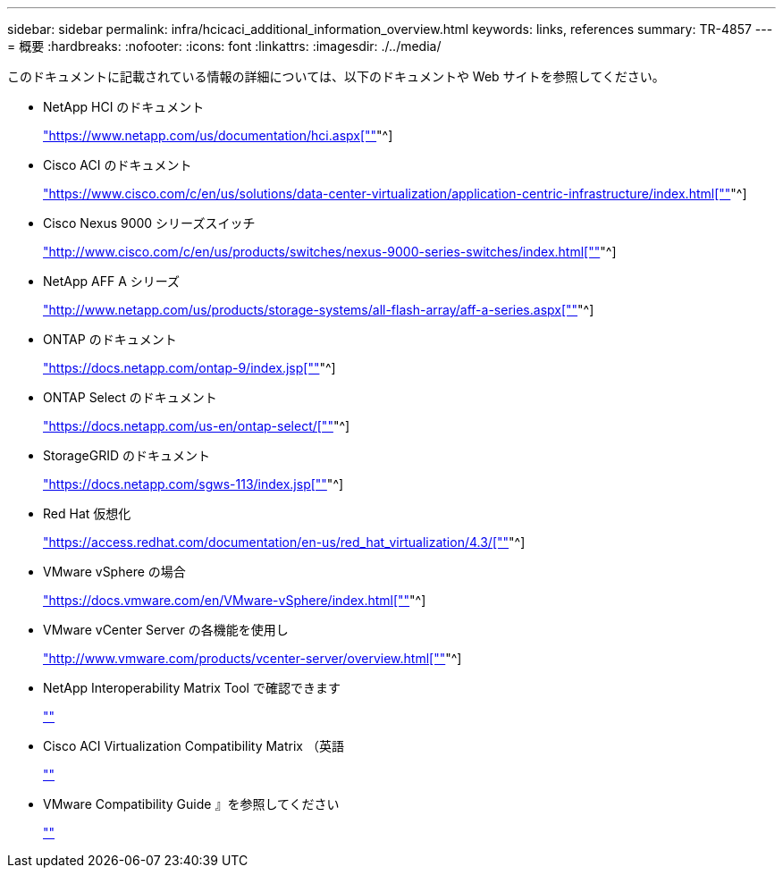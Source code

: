 ---
sidebar: sidebar 
permalink: infra/hcicaci_additional_information_overview.html 
keywords: links, references 
summary: TR-4857 
---
= 概要
:hardbreaks:
:nofooter: 
:icons: font
:linkattrs: 
:imagesdir: ./../media/


[role="lead"]
このドキュメントに記載されている情報の詳細については、以下のドキュメントや Web サイトを参照してください。

* NetApp HCI のドキュメント
+
https://www.netapp.com/us/documentation/hci.aspx["https://www.netapp.com/us/documentation/hci.aspx[""]"^]

* Cisco ACI のドキュメント
+
https://www.cisco.com/c/en/us/solutions/data-center-virtualization/application-centric-infrastructure/index.html["https://www.cisco.com/c/en/us/solutions/data-center-virtualization/application-centric-infrastructure/index.html[""]"^]

* Cisco Nexus 9000 シリーズスイッチ
+
http://www.cisco.com/c/en/us/products/switches/nexus-9000-series-switches/index.html["http://www.cisco.com/c/en/us/products/switches/nexus-9000-series-switches/index.html[""]"^]

* NetApp AFF A シリーズ
+
http://www.netapp.com/us/products/storage-systems/all-flash-array/aff-a-series.aspx["http://www.netapp.com/us/products/storage-systems/all-flash-array/aff-a-series.aspx[""]"^]

* ONTAP のドキュメント
+
https://docs.netapp.com/ontap-9/index.jsp["https://docs.netapp.com/ontap-9/index.jsp[""]"^]

* ONTAP Select のドキュメント
+
https://docs.netapp.com/us-en/ontap-select/["https://docs.netapp.com/us-en/ontap-select/[""]"^]

* StorageGRID のドキュメント
+
https://docs.netapp.com/sgws-113/index.jsp["https://docs.netapp.com/sgws-113/index.jsp[""]"^]

* Red Hat 仮想化
+
https://access.redhat.com/documentation/en-us/red_hat_virtualization/4.3/["https://access.redhat.com/documentation/en-us/red_hat_virtualization/4.3/[""]"^]

* VMware vSphere の場合
+
https://docs.vmware.com/en/VMware-vSphere/index.html["https://docs.vmware.com/en/VMware-vSphere/index.html[""]"^]

* VMware vCenter Server の各機能を使用し
+
http://www.vmware.com/products/vcenter-server/overview.html["http://www.vmware.com/products/vcenter-server/overview.html[""]"^]

* NetApp Interoperability Matrix Tool で確認できます
+
http://now.netapp.com/matrix[""]

* Cisco ACI Virtualization Compatibility Matrix （英語
+
https://www.cisco.com/c/dam/en/us/td/docs/Website/datacenter/aci/virtualization/matrix/virtmatrix.html[""]

* VMware Compatibility Guide 』を参照してください
+
http://www.vmware.com/resources/compatibility[""]



